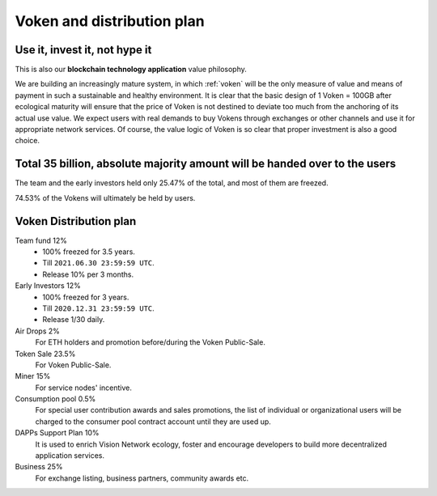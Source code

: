 Voken and distribution plan
===========================

Use it, invest it, not hype it
------------------------------

This is also our **blockchain technology application** value philosophy.

We are building an increasingly mature system,
in which :ref:`voken` will be the only measure of value and means of payment
in such a sustainable and healthy environment.
It is clear that the basic design of 1 Voken = 100GB
after ecological maturity will ensure that
the price of Voken is not destined to deviate too much
from the anchoring of its actual use value.
We expect users with real demands to buy Vokens through exchanges
or other channels and use it for appropriate network services.
Of course, the value logic of Voken is so clear that proper investment is also a good choice.


Total 35 billion, absolute majority amount will be handed over to the users
---------------------------------------------------------------------------

The team and the early investors held only 25.47% of the total,
and most of them are freezed.

74.53% of the Vokens will ultimately be held by users.


.. _distribution_plan:

Voken Distribution plan
-----------------------

Team fund 12%
   - 100% freezed for 3.5 years.
   - Till ``2021.06.30 23:59:59 UTC``.
   - Release 10% per 3 months.


Early Investors 12%
   - 100% freezed for 3 years.
   - Till ``2020.12.31 23:59:59 UTC``.
   - Release 1/30 daily.


Air Drops 2%
   For ETH holders and promotion before/during the Voken Public-Sale.


Token Sale 23.5%
   For Voken Public-Sale.


Miner 15%
   For service nodes' incentive.


Consumption pool 0.5%
   For special user contribution awards and sales promotions,
   the list of individual or organizational users will be
   charged to the consumer pool contract account until they are used up.


DAPPs Support Plan 10%
   It is used to enrich Vision Network ecology,
   foster and encourage developers
   to build more decentralized application services.


Business 25%
   For exchange listing, business partners, community awards etc.
